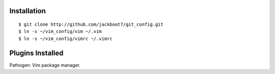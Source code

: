 Installation
============
::

$ git clone http://github.com/jackboot7/git_config.git 
$ ln -s ~/vim_config/vim ~/.vim
$ ln -s ~/vim_config/vimrc ~/.vimrc

Plugins Installed
=================

Pathogen: Vim package manager.


